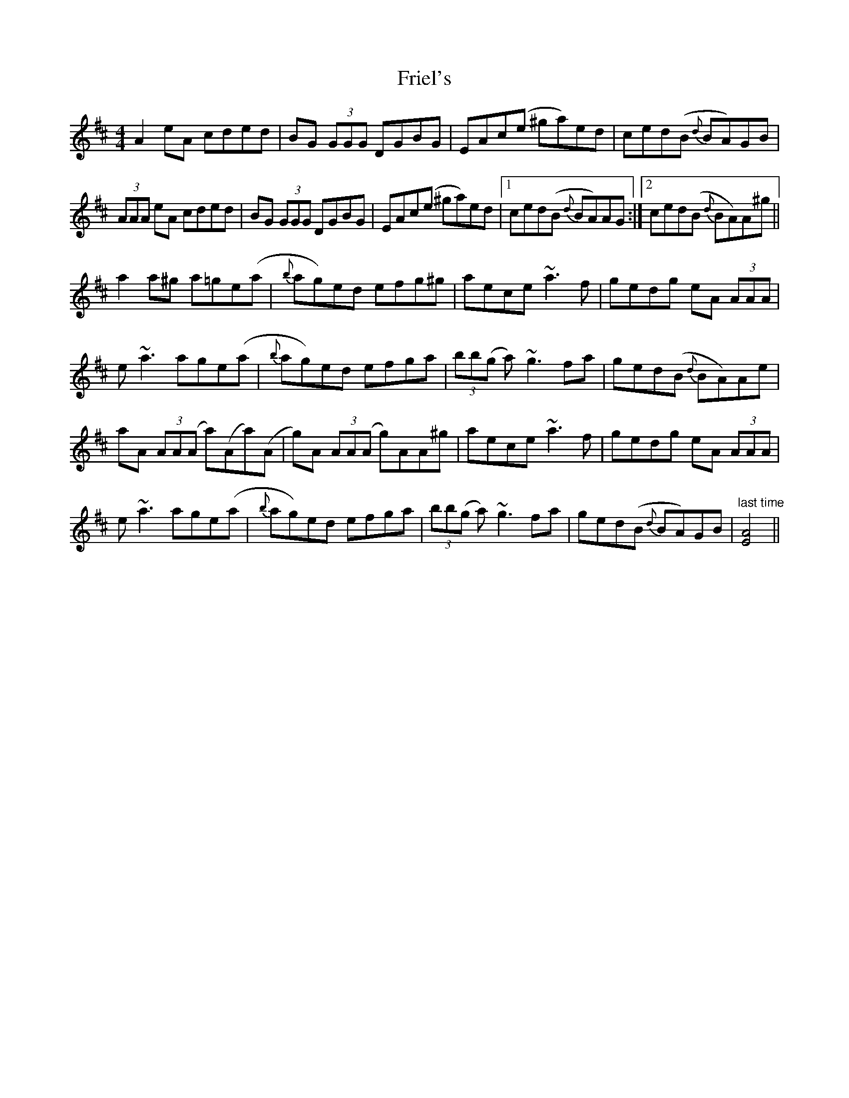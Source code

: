 X: 14100
T: Friel's
R: reel
M: 4/4
K: Amixolydian
A2eA cded|BG (3GGG DGBG|EAc(e ^ga)ed|ced(B {d}BA)GB|
(3AAA eA cded|BG (3GGG DGBG|EAc(e ^ga)ed|1 ced(B {d}BA)AG:|2 ced(B {d}BA)A^g||
a2a^g a=ge(a|{b}ag)ed efg^g|aece ~a3 f|gedg eA (3AAA|
e ~a3 age(a|{b}ag)ed efga|(3bb(g a) ~g3 fa|ged(B {d}BA)Ae|
aA (3AA(A a)(Aa)(A|g)A (3AA(A g)AA^g|aece ~a3 f|gedg eA (3AAA|
e ~a3 age(a|{b}ag)ed efga|(3bb(g a) ~g3 fa|ged(B {d}BA)GB|"last time"[A4E4]||

